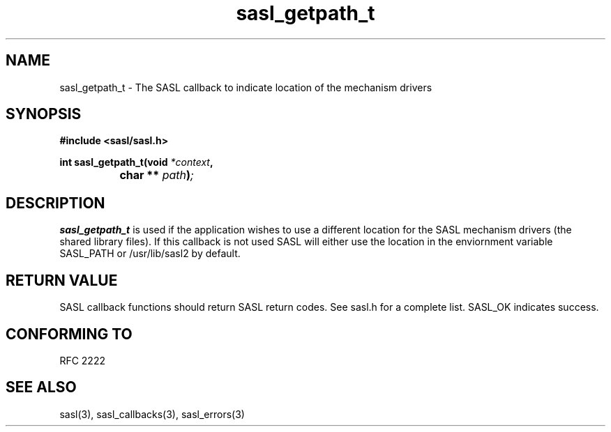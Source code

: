.\" Hey Emacs! This file is -*- nroff -*- source.
.\"
.\" This manpage is Copyright (C) 1999 Tim Martin
.\"
.\" Permission is granted to make and distribute verbatim copies of this
.\" manual provided the copyright notice and this permission notice are
.\" preserved on all copies.
.\"
.\" Permission is granted to copy and distribute modified versions of this
.\" manual under the conditions for verbatim copying, provided that the
.\" entire resulting derived work is distributed under the terms of a
.\" permission notice identical to this one
.\" 
.\" Formatted or processed versions of this manual, if unaccompanied by
.\" the source, must acknowledge the copyright and authors of this work.
.\"
.\"
.TH sasl_getpath_t "26 March 2000" SASL "SASL man pages"
.SH NAME
sasl_getpath_t \- The SASL callback to indicate location of the mechanism drivers


.SH SYNOPSIS
.nf
.B #include <sasl/sasl.h>

.sp
.BI "int sasl_getpath_t(void " *context ", "
.BI "		        char ** " path ")";

.fi
.SH DESCRIPTION

.B sasl_getpath_t
is used if the application wishes to use a different location for the SASL mechanism drivers (the shared library files). If this callback is not used SASL will either use the location in the enviornment variable SASL_PATH or /usr/lib/sasl2 by default.
.PP

.SH "RETURN VALUE"

SASL callback functions should return SASL return codes. See sasl.h for a complete list. SASL_OK indicates success.

.SH "CONFORMING TO"
RFC 2222
.SH "SEE ALSO"
sasl(3), sasl_callbacks(3), sasl_errors(3)
